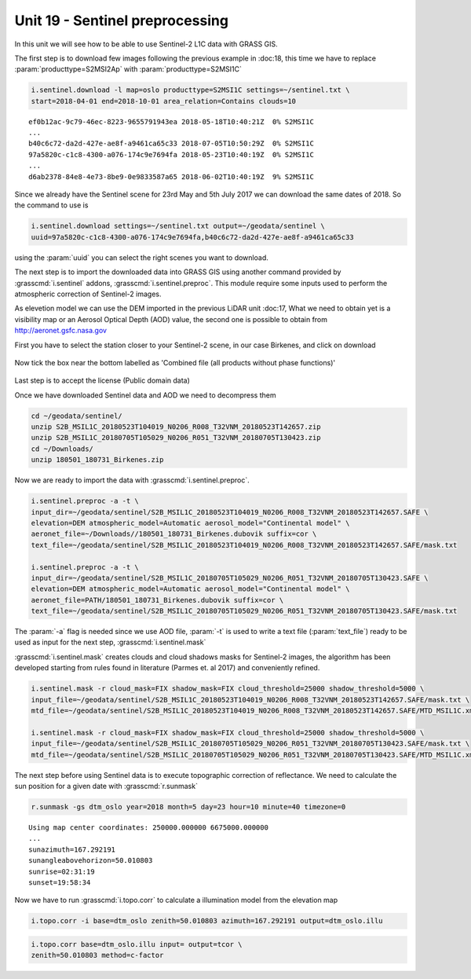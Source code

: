 Unit 19 - Sentinel preprocessing
=================================

In this unit we will see how to be able to use Sentinel-2 L1C data with
GRASS GIS.

The first step is to download few images following the previous example
in :doc:18, this time we have to replace :param:`producttype=S2MSI2Ap`
with :param:`producttype=S2MSI1C`

.. code-block:: bash

   i.sentinel.download -l map=oslo producttype=S2MSI1C settings=~/sentinel.txt \
   start=2018-04-01 end=2018-10-01 area_relation=Contains clouds=10

::

   ef0b12ac-9c79-46ec-8223-9655791943ea 2018-05-18T10:40:21Z  0% S2MSI1C
   ...
   b40c6c72-da2d-427e-ae8f-a9461ca65c33 2018-07-05T10:50:29Z  0% S2MSI1C
   97a5820c-c1c8-4300-a076-174c9e7694fa 2018-05-23T10:40:19Z  0% S2MSI1C
   ...
   d6ab2378-84e8-4e73-8be9-0e9833587a65 2018-06-02T10:40:19Z  9% S2MSI1C

Since we already have the Sentinel scene for 23rd May and 5th July 2017 we
can download the same dates of 2018. So the command to use is

.. code-block:: bash

   i.sentinel.download settings=~/sentinel.txt output=~/geodata/sentinel \
   uuid=97a5820c-c1c8-4300-a076-174c9e7694fa,b40c6c72-da2d-427e-ae8f-a9461ca65c33

using the :param:`uuid` you can select the right scenes you want to download.

The next step is to import the downloaded data into GRASS GIS using another
command provided by :grasscmd:`i.sentinel` addons, :grasscmd:`i.sentinel.preproc`.
This module require some inputs used to perform the atmospheric correction of Sentinel-2 images.

As elevetion model we can use the DEM imported in the previous LiDAR unit :doc:17,
What we need to obtain yet is a visibility map or an Aerosol Optical Depth (AOD)
value, the second one is possible to obtain from
`http://aeronet.gsfc.nasa.gov <http://aeronet.gsfc.nasa.gov/cgi-bin/webtool_opera_v2_inv>`__

First you have to select the station closer to your Sentinel-2 scene, in
our case Birkenes, and click on download

.. figure:: ../images/units/19/aeronet_station.png

Now tick the box near the bottom labelled as 'Combined file (all products without phase functions)' 

.. figure:: ../images/units/19/aeronet_download.png

Last step is to accept the license (Public domain data)

Once we have downloaded Sentinel data and AOD we need to decompress them

.. code-block:: bash

   cd ~/geodata/sentinel/
   unzip S2B_MSIL1C_20180523T104019_N0206_R008_T32VNM_20180523T142657.zip
   unzip S2B_MSIL1C_20180705T105029_N0206_R051_T32VNM_20180705T130423.zip
   cd ~/Downloads/
   unzip 180501_180731_Birkenes.zip

Now we are ready to import the data with :grasscmd:`i.sentinel.preproc`.

.. code-block:: bash

   i.sentinel.preproc -a -t \
   input_dir=~/geodata/sentinel/S2B_MSIL1C_20180523T104019_N0206_R008_T32VNM_20180523T142657.SAFE \
   elevation=DEM atmospheric_model=Automatic aerosol_model="Continental model" \
   aeronet_file=~/Downloads//180501_180731_Birkenes.dubovik suffix=cor \ 
   text_file=~/geodata/sentinel/S2B_MSIL1C_20180523T104019_N0206_R008_T32VNM_20180523T142657.SAFE/mask.txt
   
   i.sentinel.preproc -a -t \
   input_dir=~/geodata/sentinel/S2B_MSIL1C_20180705T105029_N0206_R051_T32VNM_20180705T130423.SAFE \
   elevation=DEM atmospheric_model=Automatic aerosol_model="Continental model" \
   aeronet_file=PATH/180501_180731_Birkenes.dubovik suffix=cor \ 
   text_file=~/geodata/sentinel/S2B_MSIL1C_20180705T105029_N0206_R051_T32VNM_20180705T130423.SAFE/mask.txt

The :param:`-a` flag is needed since we use AOD file, :param:`-t` is used
to write a text file (:param:`text_file`) ready to be used as input for
the next step, :grasscmd:`i.sentinel.mask`

:grasscmd:`i.sentinel.mask` creates clouds and cloud shadows masks for Sentinel-2 images,
the algorithm has been developed starting from rules found in literature (Parmes et. al 2017)
and conveniently refined.

.. code-block:: bash

   i.sentinel.mask -r cloud_mask=FIX shadow_mask=FIX cloud_threshold=25000 shadow_threshold=5000 \
   input_file=~/geodata/sentinel/S2B_MSIL1C_20180523T104019_N0206_R008_T32VNM_20180523T142657.SAFE/mask.txt \
   mtd_file=~/geodata/sentinel/S2B_MSIL1C_20180523T104019_N0206_R008_T32VNM_20180523T142657.SAFE/MTD_MSIL1C.xml
   
   i.sentinel.mask -r cloud_mask=FIX shadow_mask=FIX cloud_threshold=25000 shadow_threshold=5000 \
   input_file=~/geodata/sentinel/S2B_MSIL1C_20180705T105029_N0206_R051_T32VNM_20180705T130423.SAFE/mask.txt \
   mtd_file=~/geodata/sentinel/S2B_MSIL1C_20180705T105029_N0206_R051_T32VNM_20180705T130423.SAFE/MTD_MSIL1C.xml


The next step before using Sentinel data is to execute topographic correction of reflectance.
We need to calculate the sun position for a given date with :grasscmd:`r.sunmask`

.. code-block:: bash

   r.sunmask -gs dtm_oslo year=2018 month=5 day=23 hour=10 minute=40 timezone=0
   
::

   Using map center coordinates: 250000.000000 6675000.000000
   ...
   sunazimuth=167.292191
   sunangleabovehorizon=50.010803
   sunrise=02:31:19
   sunset=19:58:34

Now we have to run :grasscmd:`i.topo.corr` to calculate a illumination model from the elevation map 

.. code-block:: bash

   i.topo.corr -i base=dtm_oslo zenith=50.010803 azimuth=167.292191 output=dtm_oslo.illu
   
.. code-block:: bash

   i.topo.corr base=dtm_oslo.illu input= output=tcor \ 
   zenith=50.010803 method=c-factor
